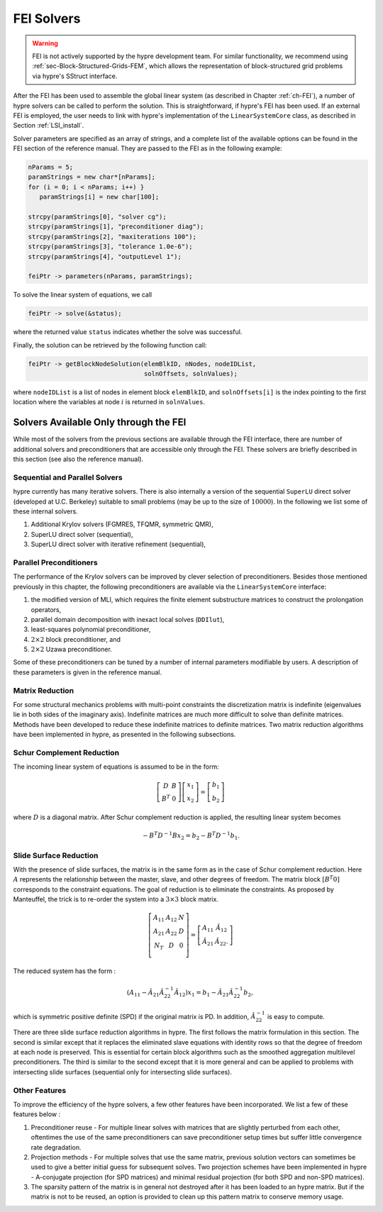 .. Copyright (c) 1998 Lawrence Livermore National Security, LLC and other
   HYPRE Project Developers. See the top-level COPYRIGHT file for details.

   SPDX-License-Identifier: (Apache-2.0 OR MIT)


.. _LSI_solvers:

FEI Solvers
==============================================================================

.. warning::
   FEI is not actively supported by the hypre development team. For similar
   functionality, we recommend using :ref:`sec-Block-Structured-Grids-FEM`, which
   allows the representation of block-structured grid problems via hypre's
   SStruct interface.

After the FEI has been used to assemble the global linear system (as described
in Chapter :ref:`ch-FEI`), a number of hypre solvers can be called to perform
the solution.  This is straightforward, if hypre's FEI has been used.  If an
external FEI is employed, the user needs to link with hypre's implementation of
the ``LinearSystemCore`` class, as described in Section :ref:`LSI_install`.

Solver parameters are specified as an array of strings, and a complete list of
the available options can be found in the FEI section of the reference manual.
They are passed to the FEI as in the following example:

.. code-block:: c++

   nParams = 5;
   paramStrings = new char*[nParams];
   for (i = 0; i < nParams; i++) }
      paramStrings[i] = new char[100];

   strcpy(paramStrings[0], "solver cg");
   strcpy(paramStrings[1], "preconditioner diag");
   strcpy(paramStrings[2], "maxiterations 100");
   strcpy(paramStrings[3], "tolerance 1.0e-6");
   strcpy(paramStrings[4], "outputLevel 1");

   feiPtr -> parameters(nParams, paramStrings);

To solve the linear system of equations, we call

.. code-block:: c++

   feiPtr -> solve(&status);

where the returned value ``status`` indicates whether the solve was successful.

Finally, the solution can be retrieved by the following function call:

.. code-block:: c++

   feiPtr -> getBlockNodeSolution(elemBlkID, nNodes, nodeIDList,
                                  solnOffsets, solnValues);

where ``nodeIDList`` is a list of nodes in element block ``elemBlkID``, and
``solnOffsets[i]`` is the index pointing to the first location where the
variables at node :math:`i` is returned in ``solnValues``.

Solvers Available Only through the FEI
------------------------------------------------------------------------------

While most of the solvers from the previous sections are available through the
FEI interface, there are number of additional solvers and preconditioners that
are accessible only through the FEI.  These solvers are briefly described in
this section (see also the reference manual).

Sequential and Parallel Solvers
^^^^^^^^^^^^^^^^^^^^^^^^^^^^^^^

hypre currently has many iterative solvers. There is also internally a version
of the sequential ``SuperLU`` direct solver (developed at U.C.  Berkeley)
suitable to small problems (may be up to the size of :math:`10000`).  In the
following we list some of these internal solvers.

#. Additional Krylov solvers (FGMRES, TFQMR, symmetric QMR),
#. SuperLU direct solver (sequential),
#. SuperLU direct solver with iterative refinement (sequential),

Parallel Preconditioners
^^^^^^^^^^^^^^^^^^^^^^^^

The performance of the Krylov solvers can be improved by clever selection of
preconditioners. Besides those mentioned previously in this chapter, the
following preconditioners are available via the ``LinearSystemCore`` interface:

#. the modified version of MLI, which requires the finite element substructure
   matrices to construct the prolongation operators,
#. parallel domain decomposition with inexact local solves (``DDIlut``),
#. least-squares polynomial preconditioner,
#. :math:`2 \times 2` block preconditioner, and
#. :math:`2 \times 2` Uzawa preconditioner.

Some of these preconditioners can be tuned by a number of internal parameters
modifiable by users. A description of these parameters is given in the reference
manual.

Matrix Reduction
^^^^^^^^^^^^^^^^

For some structural mechanics problems with multi-point constraints the
discretization matrix is indefinite (eigenvalues lie in both sides of the
imaginary axis). Indefinite matrices are much more difficult to solve than
definite matrices. Methods have been developed to reduce these indefinite
matrices to definite matrices.  Two matrix reduction algorithms have been
implemented in hypre, as presented in the following subsections.

Schur Complement Reduction
^^^^^^^^^^^^^^^^^^^^^^^^^^
The incoming linear system of equations is assumed to be in the form:

.. math::

   \left[
   \begin{array}{cc}
      D   & B \\
      B^T & 0
   \end{array}
     \right]
     \left[
   \begin{array}{c}
      x_1 \\
      x_2
   \end{array}
     \right]
     =
     \left[
   \begin{array}{c}
      b_1 \\
      b_2
   \end{array}
     \right]

where :math:`D` is a diagonal matrix.  After Schur complement reduction is
applied, the resulting linear system becomes

.. math::
   - B^T D^{-1} B x_2 = b_2 - B^T D^{-1} b_1.

Slide Surface Reduction
^^^^^^^^^^^^^^^^^^^^^^^

With the presence of slide surfaces, the matrix is in the same form as in the
case of Schur complement reduction.  Here :math:`A` represents the relationship
between the master, slave, and other degrees of freedom.  The matrix block
:math:`[B^T 0]` corresponds to the constraint equations.  The goal of reduction
is to eliminate the constraints.  As proposed by Manteuffel, the trick is to
re-order the system into a :math:`3 \times 3` block matrix.

.. math::

   \left[
   \begin{array}{ccc}
      A_{11}  & A_{12} & N \\
      A_{21}  & A_{22} & D \\
      N_{T}   & D      & 0 \\
   \end{array}
   \right]
   =
   \left[
   \begin{array}{ccc}
      A_{11}       & \hat{A}_{12} \\
      \hat{A}_{21} & \hat{A}_{22}.
   \end{array}
   \right]

The reduced system has the form :

.. math::

   (A_{11} - \hat{A}_{21} \hat{A}_{22}^{-1} \hat{A}_{12}) x_1 =
   b_1 - \hat{A}_{21} \hat{A}_{22}^{-1} b_2,

which is symmetric positive definite (SPD) if the original matrix is PD.  In
addition, :math:`\hat{A}_{22}^{-1}` is easy to compute.

There are three slide surface reduction algorithms in hypre.  The first follows
the matrix formulation in this section.  The second is similar except that it
replaces the eliminated slave equations with identity rows so that the degree of
freedom at each node is preserved.  This is essential for certain block
algorithms such as the smoothed aggregation multilevel preconditioners.  The
third is similar to the second except that it is more general and can be applied
to problems with intersecting slide surfaces (sequential only for intersecting
slide surfaces).

Other Features
^^^^^^^^^^^^^^

To improve the efficiency of the hypre solvers, a few other features have been
incorporated.  We list a few of these features below :

#. Preconditioner reuse - For multiple linear solves with matrices that are
   slightly perturbed from each other, oftentimes the use of the same
   preconditioners can save preconditioner setup times but suffer little
   convergence rate degradation.
#. Projection methods - For multiple solves that use the same matrix, previous
   solution vectors can sometimes be used to give a better initial guess for
   subsequent solves.  Two projection schemes have been implemented in hypre -
   A-conjugate projection (for SPD matrices) and minimal residual projection
   (for both SPD and non-SPD matrices).
#. The sparsity pattern of the matrix is in general not destroyed after it has
   been loaded to an hypre matrix.  But if the matrix is not to be reused, an
   option is provided to clean up this pattern matrix to conserve memory usage.
